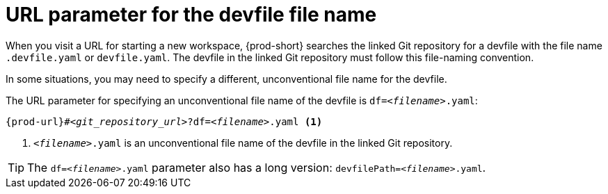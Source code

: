 :_content-type: CONCEPT
:description: URL parameter for the devfile file name
:keywords: override-devfile-file-name, override-file-name, file-name, devfile-name, different-devfile-name
:navtitle: URL parameter for the devfile file name
:page-aliases:

[id="url-parameter-for-the-devfile-file-name"]
= URL parameter for the devfile file name

When you visit a URL for starting a new workspace, {prod-short} searches the linked Git repository for a devfile with the file name `.devfile.yaml` or `devfile.yaml`. The devfile in the linked Git repository must follow this file-naming convention.

In some situations, you may need to specify a different, unconventional file name for the devfile.

The URL parameter for specifying an unconventional file name of the devfile is `df=__<filename>__.yaml`:

[source,subs="+quotes,+attributes,+macros"]
----
pass:c,a,q[{prod-url}]#__<git_repository_url>__?df=__<filename>__.yaml <1>
----
<1> `__<filename>__.yaml` is an unconventional file name of the devfile in the linked Git repository.

TIP: The `df=__<filename>__.yaml` parameter also has a long version: `devfilePath=__<filename>__.yaml`.
